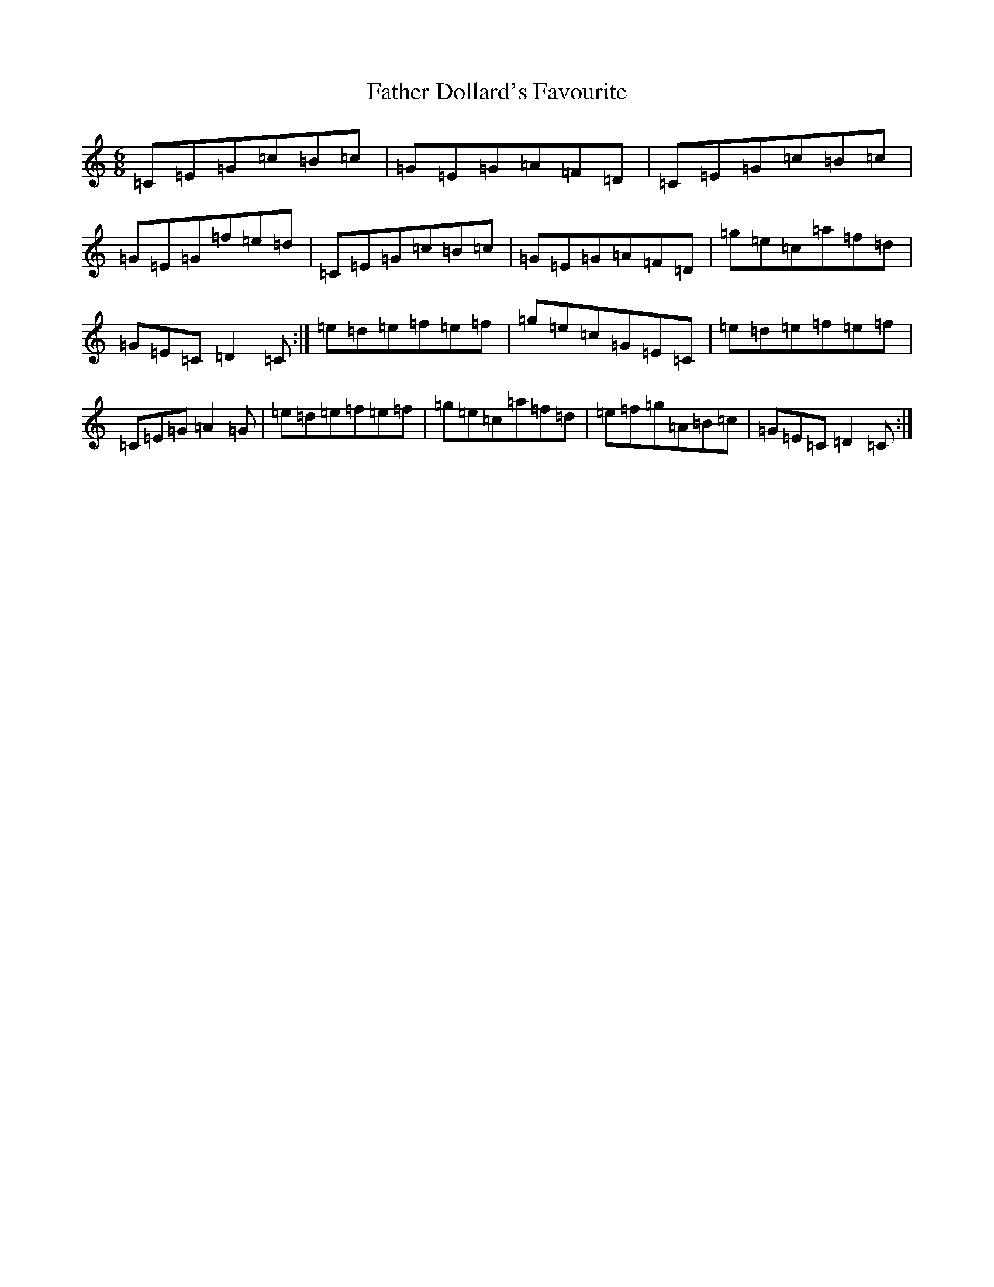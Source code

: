 X: 6580
T: Father Dollard's Favourite
S: https://thesession.org/tunes/17324#setting33200
R: jig
M:6/8
L:1/8
K: C Major
=C=E=G=c=B=c|=G=E=G=A=F=D|=C=E=G=c=B=c|=G=E=G=f=e=d|=C=E=G=c=B=c|=G=E=G=A=F=D|=g=e=c=a=f=d|=G=E=C=D2=C:|=e=d=e=f=e=f|=g=e=c=G=E=C|=e=d=e=f=e=f|=C=E=G=A2=G|=e=d=e=f=e=f|=g=e=c=a=f=d|=e=f=g=A=B=c|=G=E=C=D2=C:|